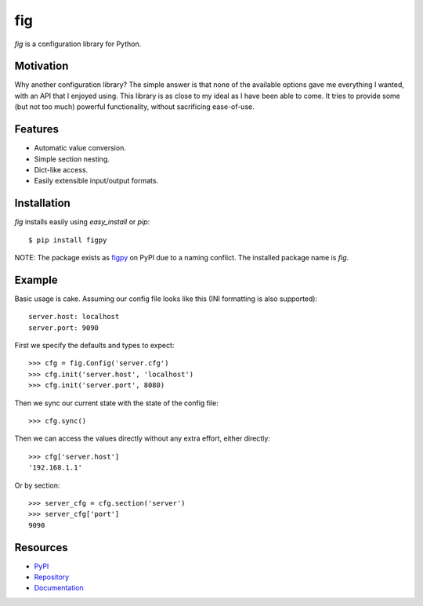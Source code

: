 fig
===

*fig* is a configuration library for Python.

Motivation
----------

Why another configuration library? The simple answer is that none of the
available options gave me everything I wanted, with an API that I enjoyed using.
This library is as close to my ideal as I have been able to come. It tries
to provide some (but not too much) powerful functionality, without sacrificing
ease-of-use.

Features
--------

* Automatic value conversion.
* Simple section nesting.
* Dict-like access.
* Easily extensible input/output formats.

Installation
------------

*fig* installs easily using *easy_install* or *pip*::
    
    $ pip install figpy

NOTE: The package exists as figpy_ on PyPI due to a naming conflict. The
installed package name is *fig*.

Example
-------

Basic usage is cake. Assuming our config file looks like this (INI formatting
is also supported)::
    
    server.host: localhost
    server.port: 9090

First we specify the defaults and types to expect::
    
    >>> cfg = fig.Config('server.cfg')
    >>> cfg.init('server.host', 'localhost')
    >>> cfg.init('server.port', 8080)

Then we sync our current state with the state of the config file::

    >>> cfg.sync()

Then we can access the values directly without any extra effort, either
directly::

    >>> cfg['server.host']
    '192.168.1.1'

Or by section::
    
    >>> server_cfg = cfg.section('server')
    >>> server_cfg['port']
    9090

Resources
---------

* PyPI_
* Repository_
* Documentation_

.. _figpy: https://pypi.python.org/pypi/figpy
.. _PyPI: https://pypi.python.org/pypi/figpy
.. _Repository: https://bitbucket.org/dhagrow/fig
.. _Documentation: http://fig.rtfd.org/
